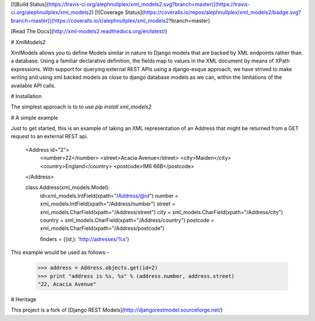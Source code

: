 [![Build Status](https://travis-ci.org/alephnullplex/xml_models2.svg?branch=master)](https://travis-ci.org/alephnullplex/xml_models2)
[![Coverage Status](https://coveralls.io/repos/alephnullplex/xml_models2/badge.svg?branch=master)](https://coveralls.io/r/alephnullplex/xml_models2?branch=master)

[Read The Docs](http://xml-models2.readthedocs.org/en/latest/)

# XmlModels2

XmlModels allows you to define Models similar in nature to Django models that are backed by XML endpoints rather than a
database.   Using a familiar declarative definition, the fields map to values in the XML document by means of XPath
expressions. With support for querying external REST APIs using a django-esque approach, we have strived to make
writing and using xml backed models as close to django database models as we can, within the limitations of the
available API calls.

# Installation

The simplest approach is to to use `pip install xml_models2`

# A simple example

Just to get started, this is an example of taking an XML representation of an Address that might be returned from a
GET request to an external REST api.

    <Address id="2">
      <number>22</number>
      <street>Acacia Avenue</street>
      <city>Maiden</city>
      <country>England</country>
      <postcode>IM6 66B</postcode>
    </Address>

    class Address(xml_models.Model):
      id=xml_models.IntField(xpath="/Address/@id")
      number = xml_models.IntField(xpath="/Address/number")
      street = xml_models.CharField(xpath="/Address/street")
      city = xml_models.CharField(xpath="/Address/city")
      country = xml_models.CharField(xpath="/Address/country")
      postcode = xml_models.CharField(xpath="/Address/postcode")

      finders = {(id,): 'http://adresses/%s'}

This example would be used as follows:-

    >>> address = Address.objects.get(id=2)
    >>> print "address is %s, %s" % (address.number, address.street)
    "22, Acacia Avenue"

# Heritage

This project is a fork of [Django REST Models](http://djangorestmodel.sourceforge.net/)


